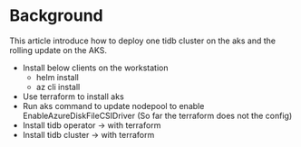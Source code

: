 * Background
This article introduce how to deploy one tidb cluster on the aks and the rolling update on the AKS.
  + Install below clients on the workstation
    - helm install
    - az cli install
  + Use terraform to install aks
  + Run aks command to update nodepool to enable EnableAzureDiskFileCSIDriver (So far the terraform does not the config)
  + Install tidb operator  -> with terraform
  + Install tidb cluster   -> with terraform
